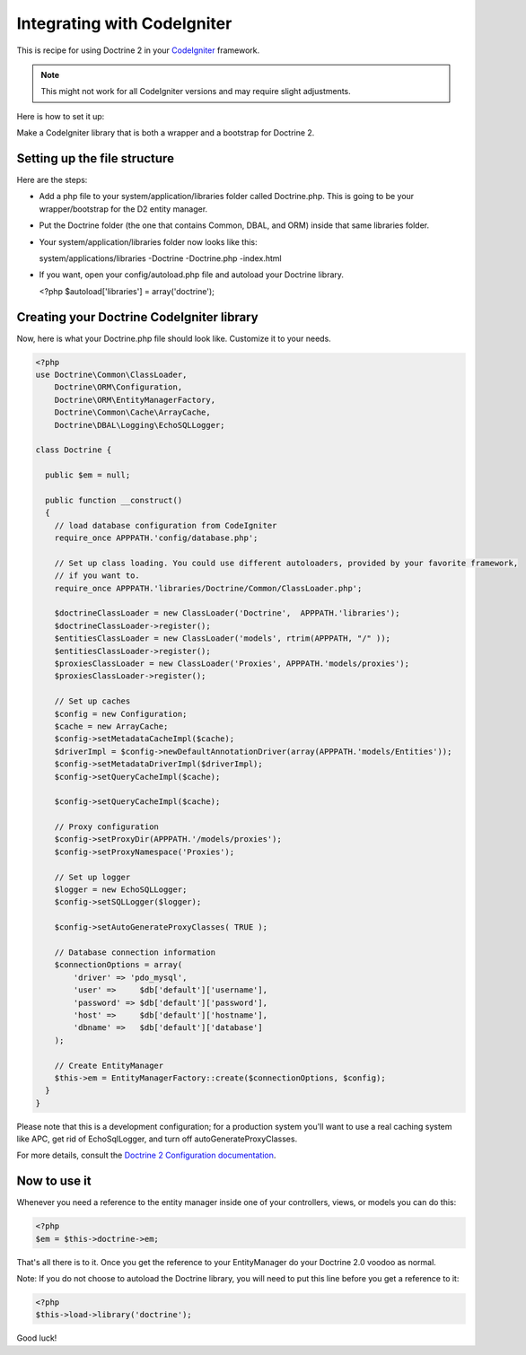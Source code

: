 Integrating with CodeIgniter
============================

This is recipe for using Doctrine 2 in your
`CodeIgniter <http://www.codeigniter.com>`_ framework.

.. note::

    This might not work for all CodeIgniter versions and may require
    slight adjustments.


Here is how to set it up:

Make a CodeIgniter library that is both a wrapper and a bootstrap
for Doctrine 2.

Setting up the file structure
-----------------------------

Here are the steps:


-  Add a php file to your system/application/libraries folder
   called Doctrine.php. This is going to be your wrapper/bootstrap for
   the D2 entity manager.
-  Put the Doctrine folder (the one that contains Common, DBAL, and
   ORM) inside that same libraries folder.
-  Your system/application/libraries folder now looks like this:

   system/applications/libraries -Doctrine -Doctrine.php -index.html

-  If you want, open your config/autoload.php file and autoload
   your Doctrine library.

   <?php $autoload['libraries'] = array('doctrine');


Creating your Doctrine CodeIgniter library
------------------------------------------

Now, here is what your Doctrine.php file should look like.
Customize it to your needs.

.. code-block:: php

    <?php
    use Doctrine\Common\ClassLoader,
        Doctrine\ORM\Configuration,
        Doctrine\ORM\EntityManagerFactory,
        Doctrine\Common\Cache\ArrayCache,
        Doctrine\DBAL\Logging\EchoSQLLogger;
    
    class Doctrine {
    
      public $em = null;
    
      public function __construct()
      {
        // load database configuration from CodeIgniter
        require_once APPPATH.'config/database.php';
    
        // Set up class loading. You could use different autoloaders, provided by your favorite framework,
        // if you want to.
        require_once APPPATH.'libraries/Doctrine/Common/ClassLoader.php';
    
        $doctrineClassLoader = new ClassLoader('Doctrine',  APPPATH.'libraries');
        $doctrineClassLoader->register();
        $entitiesClassLoader = new ClassLoader('models', rtrim(APPPATH, "/" ));
        $entitiesClassLoader->register();
        $proxiesClassLoader = new ClassLoader('Proxies', APPPATH.'models/proxies');
        $proxiesClassLoader->register();
    
        // Set up caches
        $config = new Configuration;
        $cache = new ArrayCache;
        $config->setMetadataCacheImpl($cache);
        $driverImpl = $config->newDefaultAnnotationDriver(array(APPPATH.'models/Entities'));
        $config->setMetadataDriverImpl($driverImpl);
        $config->setQueryCacheImpl($cache);

        $config->setQueryCacheImpl($cache);
    
        // Proxy configuration
        $config->setProxyDir(APPPATH.'/models/proxies');
        $config->setProxyNamespace('Proxies');
    
        // Set up logger
        $logger = new EchoSQLLogger;
        $config->setSQLLogger($logger);
    
        $config->setAutoGenerateProxyClasses( TRUE );
    
        // Database connection information
        $connectionOptions = array(
            'driver' => 'pdo_mysql',
            'user' =>     $db['default']['username'],
            'password' => $db['default']['password'],
            'host' =>     $db['default']['hostname'],
            'dbname' =>   $db['default']['database']
        );
    
        // Create EntityManager
        $this->em = EntityManagerFactory::create($connectionOptions, $config);
      }
    }

Please note that this is a development configuration; for a
production system you'll want to use a real caching system like
APC, get rid of EchoSqlLogger, and turn off
autoGenerateProxyClasses.

For more details, consult the
`Doctrine 2 Configuration documentation <http://www.doctrine-project.org/documentation/manual/2_0/en/configuration#configuration-options>`_.

Now to use it
-------------

Whenever you need a reference to the entity manager inside one of
your controllers, views, or models you can do this:

.. code-block:: php

    <?php
    $em = $this->doctrine->em;

That's all there is to it. Once you get the reference to your
EntityManager do your Doctrine 2.0 voodoo as normal.

Note: If you do not choose to autoload the Doctrine library, you
will need to put this line before you get a reference to it:

.. code-block:: php

    <?php
    $this->load->library('doctrine');

Good luck!


